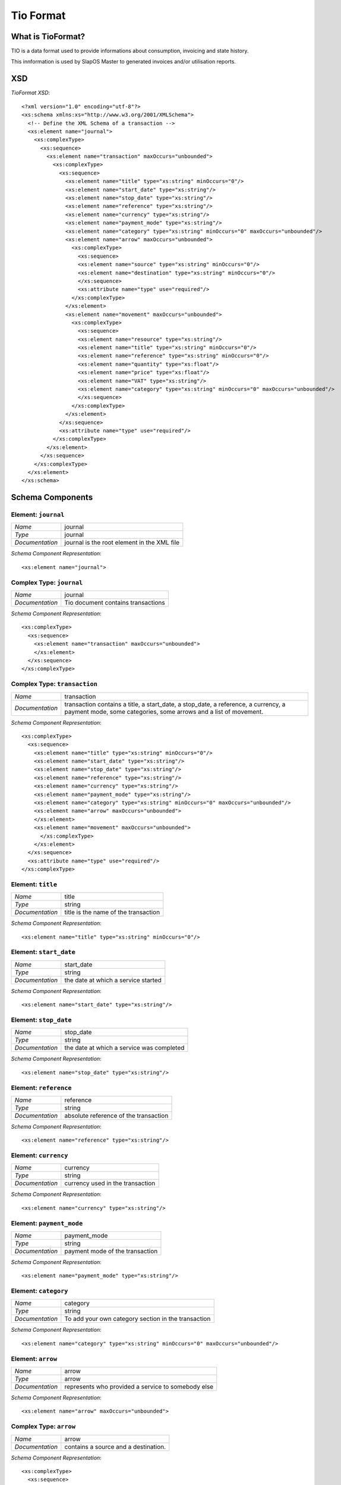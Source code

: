 Tio Format
**********

What is TioFormat?
------------------

TIO is a data format used to provide informations about consumption, invoicing
and state history.

This innformation is used by SlapOS Master to generated invoices and/or utilisation 
reports.

XSD
---

`TioFormat XSD`::

  <?xml version="1.0" encoding="utf-8"?>
  <xs:schema xmlns:xs="http://www.w3.org/2001/XMLSchema">
    <!-- Define the XML Schema of a transaction -->
    <xs:element name="journal">
      <xs:complexType>
        <xs:sequence>
          <xs:element name="transaction" maxOccurs="unbounded">
            <xs:complexType>
              <xs:sequence>
                <xs:element name="title" type="xs:string" minOccurs="0"/>
                <xs:element name="start_date" type="xs:string"/>
                <xs:element name="stop_date" type="xs:string"/>
                <xs:element name="reference" type="xs:string"/>
                <xs:element name="currency" type="xs:string"/>
                <xs:element name="payment_mode" type="xs:string"/>
                <xs:element name="category" type="xs:string" minOccurs="0" maxOccurs="unbounded"/>
                <xs:element name="arrow" maxOccurs="unbounded">
                  <xs:complexType>
                    <xs:sequence>
                    <xs:element name="source" type="xs:string" minOccurs="0"/>
                    <xs:element name="destination" type="xs:string" minOccurs="0"/>
                    </xs:sequence>
                    <xs:attribute name="type" use="required"/>
                  </xs:complexType>
                </xs:element>
                <xs:element name="movement" maxOccurs="unbounded">
                  <xs:complexType>
                    <xs:sequence>
                    <xs:element name="resource" type="xs:string"/>
                    <xs:element name="title" type="xs:string" minOccurs="0"/>
                    <xs:element name="reference" type="xs:string" minOccurs="0"/>
                    <xs:element name="quantity" type="xs:float"/>
                    <xs:element name="price" type="xs:float"/>
                    <xs:element name="VAT" type="xs:string"/>
                    <xs:element name="category" type="xs:string" minOccurs="0" maxOccurs="unbounded"/>
                    </xs:sequence>
                  </xs:complexType>
                </xs:element>
              </xs:sequence>
              <xs:attribute name="type" use="required"/>
            </xs:complexType>
          </xs:element>
        </xs:sequence>
      </xs:complexType>
    </xs:element>
  </xs:schema>

Schema Components
-----------------

Element: ``journal``
++++++++++++++++++++

=============== =======
`Name`          journal
`Type`          journal
`Documentation` journal is the root element in the XML file
=============== =======

`Schema Component Representation`::

  <xs:element name="journal">

Complex Type: ``journal``
+++++++++++++++++++++++++

=============== =======
`Name`          journal
`Documentation` Tio document contains transactions
=============== =======

`Schema Component Representation`::

  <xs:complexType>
    <xs:sequence>
      <xs:element name="transaction" maxOccurs="unbounded">
      </xs:element>
    </xs:sequence>
  </xs:complexType>

Complex Type: ``transaction``
+++++++++++++++++++++++++++++

=============== =======
`Name`          transaction
`Documentation` transaction contains a title, a start_date, a stop_date, a reference, a currency, a payment mode, some categories, some arrows and a list of movement.
=============== =======

`Schema Component Representation`::

  <xs:complexType>
    <xs:sequence>
      <xs:element name="title" type="xs:string" minOccurs="0"/>
      <xs:element name="start_date" type="xs:string"/>
      <xs:element name="stop_date" type="xs:string"/>
      <xs:element name="reference" type="xs:string"/>
      <xs:element name="currency" type="xs:string"/>
      <xs:element name="payment_mode" type="xs:string"/>
      <xs:element name="category" type="xs:string" minOccurs="0" maxOccurs="unbounded"/>
      <xs:element name="arrow" maxOccurs="unbounded">
      </xs:element>
      <xs:element name="movement" maxOccurs="unbounded">
        </xs:complexType>
      </xs:element>
    </xs:sequence>
    <xs:attribute name="type" use="required"/>
  </xs:complexType>

Element: ``title``
++++++++++++++++++

=============== =======
`Name`          title
`Type`          string
`Documentation` title is the name of the transaction
=============== =======

`Schema Component Representation`::

  <xs:element name="title" type="xs:string" minOccurs="0"/>

Element: ``start_date``
+++++++++++++++++++++++

=============== =======
`Name`          start_date
`Type`          string
`Documentation` the date at which a service started
=============== =======

`Schema Component Representation`::

  <xs:element name="start_date" type="xs:string"/>

Element: ``stop_date``
++++++++++++++++++++++

=============== =======
`Name`          stop_date
`Type`          string
`Documentation` the date at which a service was completed
=============== =======

`Schema Component Representation`::

  <xs:element name="stop_date" type="xs:string"/>

Element: ``reference``
++++++++++++++++++++++

=============== =======
`Name`          reference
`Type`          string
`Documentation` absolute reference of the transaction
=============== =======

`Schema Component Representation`::

  <xs:element name="reference" type="xs:string"/>

Element: ``currency``
+++++++++++++++++++++

=============== =======
`Name`          currency
`Type`          string
`Documentation` currency used in the transaction
=============== =======

`Schema Component Representation`::

  <xs:element name="currency" type="xs:string"/>

Element: ``payment_mode``
+++++++++++++++++++++++++

=============== =======
`Name`          payment_mode
`Type`          string
`Documentation` payment mode of the transaction
=============== =======

`Schema Component Representation`::

  <xs:element name="payment_mode" type="xs:string"/>

Element: ``category``
+++++++++++++++++++++

=============== =======
`Name`          category
`Type`          string
`Documentation` To add your own category section in the transaction
=============== =======

`Schema Component Representation`::

  <xs:element name="category" type="xs:string" minOccurs="0" maxOccurs="unbounded"/>

Element: ``arrow``
++++++++++++++++++

=============== =======
`Name`          arrow
`Type`          arrow
`Documentation` represents who provided a service to somebody else
=============== =======

`Schema Component Representation`::

  <xs:element name="arrow" maxOccurs="unbounded">

Complex Type: ``arrow``
+++++++++++++++++++++++

=============== =======
`Name`          arrow
`Documentation` contains a source and a destination.
=============== =======

`Schema Component Representation`::

  <xs:complexType>
    <xs:sequence>
    <xs:element name="source" type="xs:string" minOccurs="0"/>
    <xs:element name="destination" type="xs:string" minOccurs="0"/>
    </xs:sequence>
    <xs:attribute name="type" use="required"/>
  </xs:complexType>

Element: ``source``
+++++++++++++++++++

=============== =======
`Name`          source
`Type`          string
`Documentation` who provided the service
=============== =======

`Schema Component Representation`::

  <xs:element name="source" type="xs:string" minOccurs="0"/>

Element: ``destination``
++++++++++++++++++++++++

=============== =======
`Name`          destination
`Type`          string
`Documentation` who received the service
=============== =======

`Schema Component Representation`::

  <xs:element name="destination" type="xs:string" minOccurs="0"/>

Element: ``movement``
+++++++++++++++++++++

=============== =======
`Name`          movement
`Type`          movement
`Documentation` represents how much service exchanged in the transaction
=============== =======

`Schema Component Representation`::

  <xs:element name="movement" maxOccurs="unbounded">

Complex Type: ``movement``
++++++++++++++++++++++++++

=============== =======
`Name`          movement
`Documentation` contains a resource, a title, a reference, a quantity, a price, a VAT and some categories
=============== =======

`Schema Component Representation`::

  <xs:complexType>
    <xs:sequence>
    <xs:element name="resource" type="xs:string"/>
    <xs:element name="title" type="xs:string" minOccurs="0"/>
    <xs:element name="reference" type="xs:string" minOccurs="0"/>
    <xs:element name="quantity" type="xs:float"/>
    <xs:element name="price" type="xs:float"/>
    <xs:element name="VAT" type="xs:string"/>
    <xs:element name="category" type="xs:string" minOccurs="0" maxOccurs="unbounded"/>
    </xs:sequence>
  </xs:complexType>

Element: ``resource``
+++++++++++++++++++++

=============== =======
`Name`          resource
`Type`          string
`Documentation` represents the kind of service provided
=============== =======

`Schema Component Representation`::

  <xs:element name="resource" type="xs:string"/>

Element: ``quantity``
+++++++++++++++++++++

=============== =======
`Name`          quantity
`Type`          float
`Documentation` represents the amount of service exchanged
=============== =======

`Schema Component Representation`::

  <xs:element name="quantity" type="xs:string"/>

Element: ``price``
++++++++++++++++++

=============== =======
`Name`          price
`Type`          float
`Documentation` represents the price of service exchanged
=============== =======

`Schema Component Representation`::

  <xs:element name="price" type="xs:string"/>

Element: ``VAT``
++++++++++++++++

=============== =======
`Name`          VAT
`Type`          string
`Documentation` represents the VAT of service exchanged
=============== =======

`Schema Component Representation`::

  <xs:element name="VAT" type="xs:string"/>

